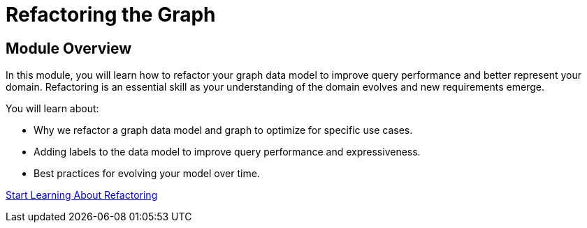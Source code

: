 = Refactoring the Graph
:order: 5


== Module Overview

In this module, you will learn how to refactor your graph data model to improve query performance and better represent your domain. Refactoring is an essential skill as your understanding of the domain evolves and new requirements emerge.

You will learn about:

* Why we refactor a graph data model and graph to optimize for specific use cases.
* Adding labels to the data model to improve query performance and expressiveness.
* Best practices for evolving your model over time.

link:./1-refactoring-data-model/[Start Learning About Refactoring^, role=btn]
